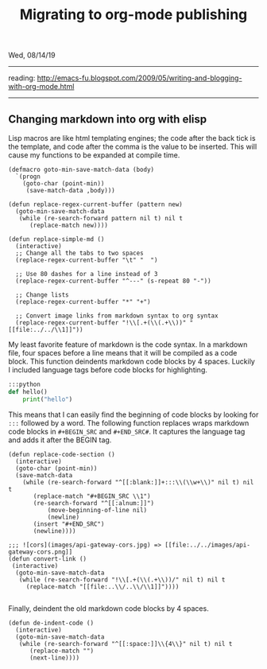 #+TITLE: Migrating to org-mode publishing
Wed, 08/14/19

-----

reading: http://emacs-fu.blogspot.com/2009/05/writing-and-blogging-with-org-mode.html

--------------------------------------------------------------------------------

** Changing markdown into org with elisp
Lisp macros are like html templating engines; the code after the back tick is the template,
and code after the comma is the value to be inserted.
This will cause my functions to be expanded at compile time.
#+BEGIN_SRC elisp
(defmacro goto-min-save-match-data (body)
  `(progn 
    (goto-char (point-min))
     (save-match-data ,body)))
#+END_SRC
#+BEGIN_SRC elisp
(defun replace-regex-current-buffer (pattern new)
  (goto-min-save-match-data
   (while (re-search-forward pattern nil t) nil t
	  (replace-match new))))
#+END_SRC

#+BEGIN_SRC elisp
(defun replace-simple-md ()
  (interactive)
  ;; Change all the tabs to two spaces
  (replace-regex-current-buffer "\t" "  ")

  ;; Use 80 dashes for a line instead of 3
  (replace-regex-current-buffer "^---" (s-repeat 80 "-"))

  ;; Change lists
  (replace-regex-current-buffer "*" "+")

  ;; Convert image links from markdown syntax to org syntax
  (replace-regex-current-buffer "!\\[.+(\\(.+\\))" "[[file:../../\\1]]"))
#+END_SRC

My least favorite feature of markdown is the code syntax. In a markdown file, four spaces before a line 
means that it will be compiled as a code block. This function deindents markdown code blocks by 4 spaces.
Luckily I included language tags before code blocks for highlighting.
#+BEGIN_SRC python
    :::python
    def hello()
        print("hello")
#+END_SRC 

This means that I can easily find the beginning of code blocks by looking for ~:::~ followed by a word.
The following function replaces wraps markdown code blocks in ~#+BEGIN_SRC~ and ~#+END_SRC#~. It captures the
language tag and adds it after the BEGIN tag.
#+BEGIN_SRC elisp
(defun replace-code-section ()
  (interactive)
  (goto-char (point-min))
  (save-match-data
    (while (re-search-forward "^[[:blank:]]+:::\\(\\w+\\)" nil t) nil t
	   (replace-match "#+BEGIN_SRC \\1")
	   (re-search-forward "^[[:alnum:]]")
           (move-beginning-of-line nil)
           (newline)
	   (insert "#+END_SRC")
	   (newline))))
#+END_SRC
#+BEGIN_SRC elisp
;;; ![cors](images/api-gateway-cors.jpg) => [[file:../../images/api-gateway-cors.png]]
(defun convert-link ()
 (interactive)
  (goto-min-save-match-data
   (while (re-search-forward "!\\[.+(\\(.+\\))/" nil t) nil t
     (replace-match "[[file:..\\/..\\/\\1]]"))))
     
#+END_SRC
Finally, deindent the old markdown code blocks by 4 spaces.
#+BEGIN_SRC elisp
(defun de-indent-code ()
  (interactive)
  (goto-min-save-match-data
   (while (re-search-forward "^[[:space:]]\\{4\\}" nil t) nil t
	  (replace-match "")
	  (next-line))))
#+END_SRC
